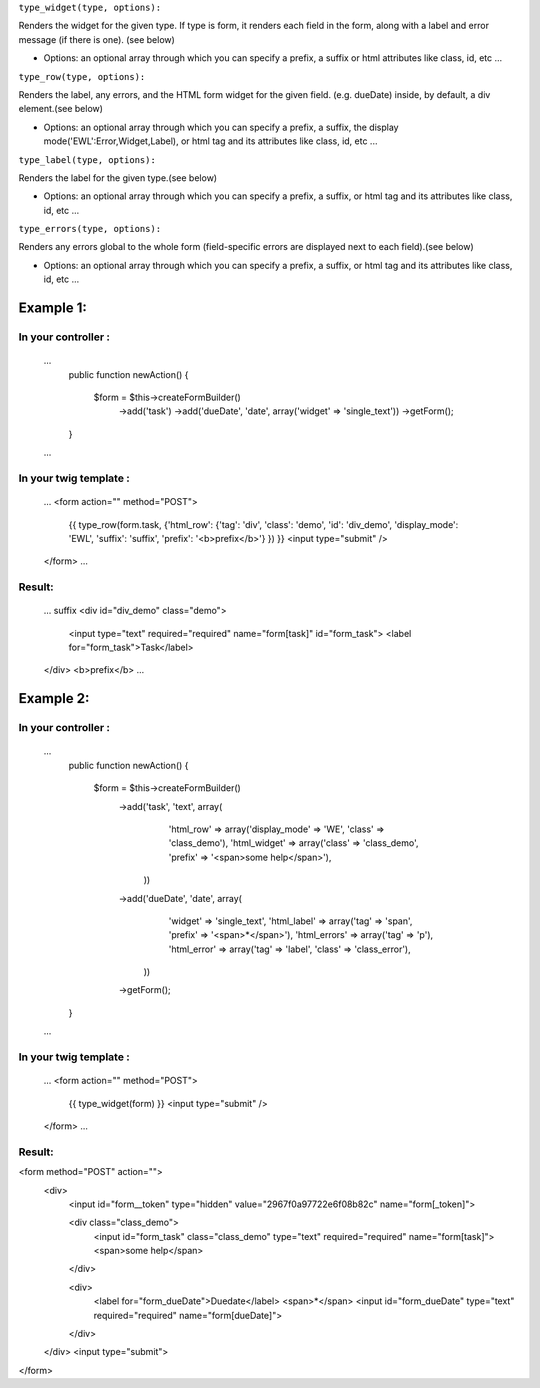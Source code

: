 
``type_widget(type, options):``

Renders the widget for the given type. 
If type is form, it renders each field in the form, along with a label and error message (if there is one). (see below)

- Options: an optional array through which you can specify a prefix, a suffix or html attributes like class, id, etc ...


``type_row(type, options):``

Renders the label, any errors, and the HTML form widget for the given field. (e.g. dueDate) inside, by default, a div element.(see below)

- Options: an optional array through which you can specify a prefix, a suffix, the display mode('EWL':Error,Widget,Label), or html tag and its attributes like class, id, etc ...


``type_label(type, options):``

Renders the label for the given type.(see below)

- Options: an optional array through which you can specify a prefix, a suffix, or html tag and its attributes like class, id, etc ...


``type_errors(type, options):``

Renders any errors global to the whole form (field-specific errors are displayed next to each field).(see below)

- Options: an optional array through which you can specify a prefix, a suffix, or html tag and its attributes like class, id, etc ...




Example 1:
=========

In your controller :
-------------------
    ...
        public function newAction()
        {

            $form = $this->createFormBuilder()
                ->add('task')
                ->add('dueDate', 'date', array('widget' => 'single_text'))
                ->getForm();
        }

    ...

In your twig template :
----------------------    
    ...
    <form action="" method="POST">
      {{ type_row(form.task, {'html_row': {'tag': 'div', 'class': 'demo', 'id': 'div_demo', 'display_mode': 'EWL', 'suffix': 'suffix', 'prefix': '<b>prefix</b>'} }) }}
      <input type="submit" />
    </form>
    ...

Result:
------
    ...
    suffix
    <div id="div_demo" class="demo">
        <input type="text" required="required" name="form[task]" id="form_task">
        <label for="form_task">Task</label>
    </div>
    <b>prefix</b>
    ...

Example 2:
=========

In your controller :
-------------------
    ...
        public function newAction()
        {

            $form = $this->createFormBuilder()
                ->add('task', 'text', array(
                        'html_row' => array('display_mode' => 'WE', 'class' => 'class_demo'),
                        'html_widget' => array('class' => 'class_demo', 'prefix' => '<span>some help</span>'),
                     ))
                ->add('dueDate', 'date', array(
                        'widget' => 'single_text',
                        'html_label' => array('tag' => 'span', 'prefix' => '<span>*</span>'),
                        'html_errors' => array('tag' => 'p'),
                        'html_error' => array('tag' => 'label', 'class' => 'class_error'),
                     ))
                ->getForm();
        }

    ...

In your twig template :
----------------------    
    ...
    <form action="" method="POST">
      {{ type_widget(form) }}
      <input type="submit" />
    </form>
    ...

Result:
------

<form method="POST" action="">
    <div>
        <input id="form__token" type="hidden" value="2967f0a97722e6f08b82c" name="form[_token]">

        <div class="class_demo">
            <input id="form_task" class="class_demo" type="text" required="required" name="form[task]">
            <span>some help</span>
        </div>

        <div>
            <label for="form_dueDate">Duedate</label>
            <span>*</span>
            <input id="form_dueDate" type="text" required="required" name="form[dueDate]">
        </div>

    </div>
    <input type="submit">
</form>